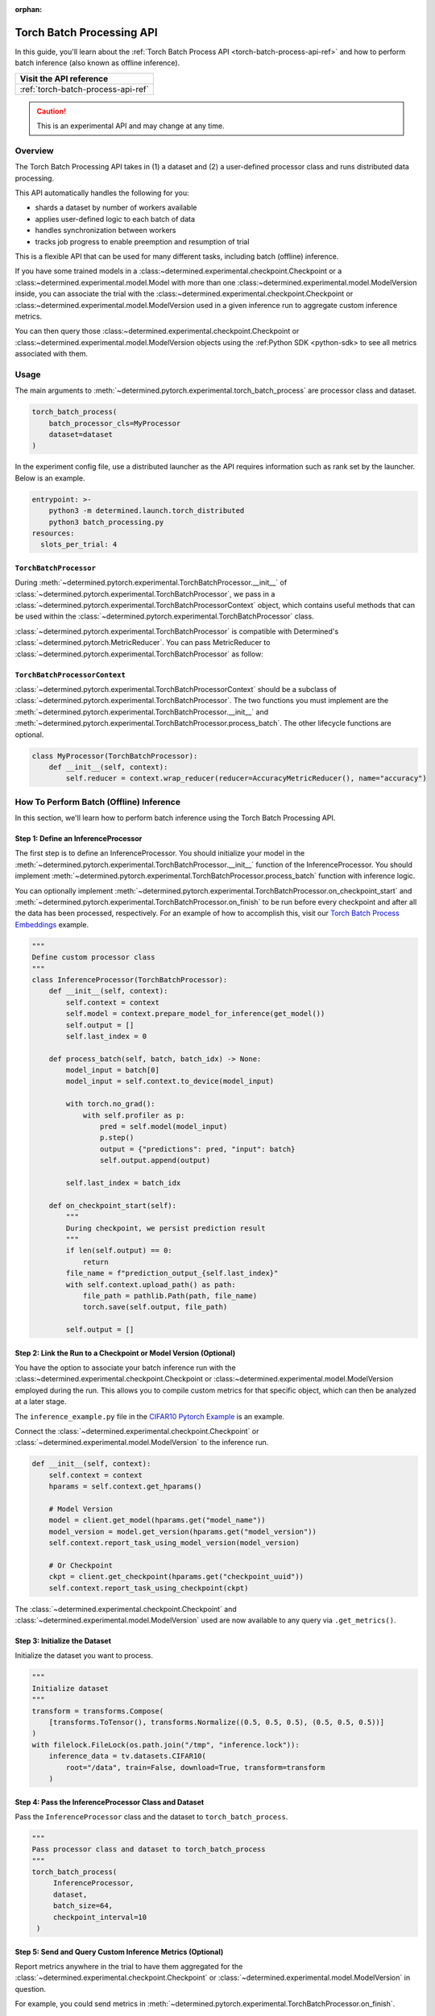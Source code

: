 :orphan:

.. _torch-batch-processing-ug:

############################
 Torch Batch Processing API
############################

.. meta::
   :description: Learn how to use the Torch Batch Processing API.

In this guide, you'll learn about the :ref:`Torch Batch Process API <torch-batch-process-api-ref>`
and how to perform batch inference (also known as offline inference).

+---------------------------------------------------------------------+
| Visit the API reference                                             |
+=====================================================================+
| :ref:`torch-batch-process-api-ref`                                  |
+---------------------------------------------------------------------+

.. caution::

   This is an experimental API and may change at any time.

**********
 Overview
**********

The Torch Batch Processing API takes in (1) a dataset and (2) a user-defined processor class and
runs distributed data processing.

This API automatically handles the following for you:

-  shards a dataset by number of workers available
-  applies user-defined logic to each batch of data
-  handles synchronization between workers
-  tracks job progress to enable preemption and resumption of trial

This is a flexible API that can be used for many different tasks, including batch (offline)
inference.

If you have some trained models in a :class:~determined.experimental.checkpoint.Checkpoint or a
:class:~determined.experimental.model.Model with more than one
:class:~determined.experimental.model.ModelVersion inside, you can associate the trial with the
:class:~determined.experimental.checkpoint.Checkpoint or
:class:~determined.experimental.model.ModelVersion used in a given inference run to aggregate custom
inference metrics.

You can then query those :class:~determined.experimental.checkpoint.Checkpoint or
:class:~determined.experimental.model.ModelVersion objects using the :ref:Python SDK <python-sdk> to
see all metrics associated with them.

*******
 Usage
*******

The main arguments to :meth:`~determined.pytorch.experimental.torch_batch_process` are processor
class and dataset.

.. code:: python

   torch_batch_process(
       batch_processor_cls=MyProcessor
       dataset=dataset
   )

In the experiment config file, use a distributed launcher as the API requires information such as
rank set by the launcher. Below is an example.

.. code:: yaml

   entrypoint: >-
       python3 -m determined.launch.torch_distributed
       python3 batch_processing.py
   resources:
     slots_per_trial: 4

``TorchBatchProcessor``
=======================

During :meth:`~determined.pytorch.experimental.TorchBatchProcessor.__init__` of
:class:`~determined.pytorch.experimental.TorchBatchProcessor`, we pass in a
:class:`~determined.pytorch.experimental.TorchBatchProcessorContext` object, which contains useful
methods that can be used within the :class:`~determined.pytorch.experimental.TorchBatchProcessor`
class.

:class:`~determined.pytorch.experimental.TorchBatchProcessor` is compatible with Determined's
:class:`~determined.pytorch.MetricReducer`. You can pass MetricReducer to
:class:`~determined.pytorch.experimental.TorchBatchProcessor` as follow:

``TorchBatchProcessorContext``
==============================

:class:`~determined.pytorch.experimental.TorchBatchProcessorContext` should be a subclass of
:class:`~determined.pytorch.experimental.TorchBatchProcessor`. The two functions you must implement
are the :meth:`~determined.pytorch.experimental.TorchBatchProcessor.__init__` and
:meth:`~determined.pytorch.experimental.TorchBatchProcessor.process_batch`. The other lifecycle
functions are optional.

.. code:: python

   class MyProcessor(TorchBatchProcessor):
       def __init__(self, context):
           self.reducer = context.wrap_reducer(reducer=AccuracyMetricReducer(), name="accuracy")

******************************************
 How To Perform Batch (Offline) Inference
******************************************

In this section, we'll learn how to perform batch inference using the Torch Batch Processing API.

Step 1: Define an InferenceProcessor
====================================

The first step is to define an InferenceProcessor. You should initialize your model in the
:meth:`~determined.pytorch.experimental.TorchBatchProcessor.__init__` function of the
InferenceProcessor. You should implement
:meth:`~determined.pytorch.experimental.TorchBatchProcessor.process_batch` function with inference
logic.

You can optionally implement
:meth:`~determined.pytorch.experimental.TorchBatchProcessor.on_checkpoint_start` and
:meth:`~determined.pytorch.experimental.TorchBatchProcessor.on_finish` to be run before every
checkpoint and after all the data has been processed, respectively. For an example of how to
accomplish this, visit our `Torch Batch Process Embeddings
<https://github.com/determined-ai/determined/tree/main/examples/features/torch_batch_process_embeddings>`__
example.

.. code:: python

   """
   Define custom processor class
   """
   class InferenceProcessor(TorchBatchProcessor):
       def __init__(self, context):
           self.context = context
           self.model = context.prepare_model_for_inference(get_model())
           self.output = []
           self.last_index = 0

       def process_batch(self, batch, batch_idx) -> None:
           model_input = batch[0]
           model_input = self.context.to_device(model_input)

           with torch.no_grad():
               with self.profiler as p:
                   pred = self.model(model_input)
                   p.step()
                   output = {"predictions": pred, "input": batch}
                   self.output.append(output)

           self.last_index = batch_idx

       def on_checkpoint_start(self):
           """
           During checkpoint, we persist prediction result
           """
           if len(self.output) == 0:
               return
           file_name = f"prediction_output_{self.last_index}"
           with self.context.upload_path() as path:
               file_path = pathlib.Path(path, file_name)
               torch.save(self.output, file_path)

           self.output = []

Step 2: Link the Run to a Checkpoint or Model Version (Optional)
================================================================

You have the option to associate your batch inference run with the
:class:~determined.experimental.checkpoint.Checkpoint or
:class:~determined.experimental.model.ModelVersion employed during the run. This allows you to
compile custom metrics for that specific object, which can then be analyzed at a later stage.

The ``inference_example.py`` file in the `CIFAR10 Pytorch Example
<https://github.com/determined-ai/determined/tree/main/examples/computer_vision/cifar10_pytorch>`__
is an example.

Connect the :class:`~determined.experimental.checkpoint.Checkpoint` or
:class:`~determined.experimental.model.ModelVersion` to the inference run.

.. code:: python

   def __init__(self, context):
       self.context = context
       hparams = self.context.get_hparams()

       # Model Version
       model = client.get_model(hparams.get("model_name"))
       model_version = model.get_version(hparams.get("model_version"))
       self.context.report_task_using_model_version(model_version)

       # Or Checkpoint
       ckpt = client.get_checkpoint(hparams.get("checkpoint_uuid"))
       self.context.report_task_using_checkpoint(ckpt)

The :class:`~determined.experimental.checkpoint.Checkpoint` and
:class:`~determined.experimental.model.ModelVersion` used are now available to any query via
``.get_metrics()``.

Step 3: Initialize the Dataset
==============================

Initialize the dataset you want to process.

.. code:: python

   """
   Initialize dataset
   """
   transform = transforms.Compose(
       [transforms.ToTensor(), transforms.Normalize((0.5, 0.5, 0.5), (0.5, 0.5, 0.5))]
   )
   with filelock.FileLock(os.path.join("/tmp", "inference.lock")):
       inference_data = tv.datasets.CIFAR10(
           root="/data", train=False, download=True, transform=transform
       )

Step 4: Pass the InferenceProcessor Class and Dataset
=====================================================

Pass the ``InferenceProcessor`` class and the dataset to ``torch_batch_process``.

.. code:: python

   """
   Pass processor class and dataset to torch_batch_process
   """
   torch_batch_process(
        InferenceProcessor,
        dataset,
        batch_size=64,
        checkpoint_interval=10
    )

Step 5: Send and Query Custom Inference Metrics (Optional)
==========================================================

Report metrics anywhere in the trial to have them aggregated for the
:class:`~determined.experimental.checkpoint.Checkpoint` or
:class:`~determined.experimental.model.ModelVersion` in question.

For example, you could send metrics in
:meth:`~determined.pytorch.experimental.TorchBatchProcessor.on_finish`.

.. code:: python

   def on_finish(self):
       self.context.report_metrics(
           group="inference",
           steps_completed=self.rank,
           metrics={
               "my_metric": 1.0,
           },
       )

And check the metric afterwards from the SDK:

.. code:: python

   from determined.experimental import client

   # Checkpoint
   ckpt = client.get_checkpoint("<CHECKPOINT_UUID>")
   metrics = ckpt.get_metrics("inference")

   # Or Model Version
   model = client.get_model("<MODEL_NAME>")
   model_version = model.get_version(MODEL_VERSION_NUM)
   metrics = model_version.get_metrics("inference")
